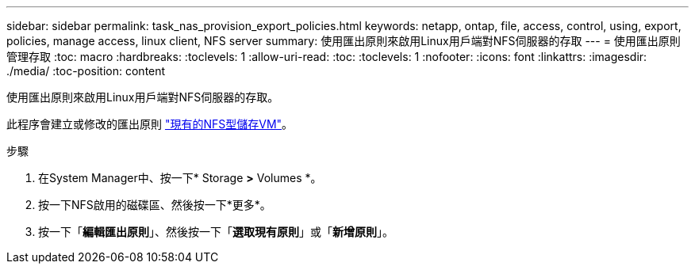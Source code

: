 ---
sidebar: sidebar 
permalink: task_nas_provision_export_policies.html 
keywords: netapp, ontap, file, access, control, using, export, policies, manage access, linux client, NFS server 
summary: 使用匯出原則來啟用Linux用戶端對NFS伺服器的存取 
---
= 使用匯出原則管理存取
:toc: macro
:hardbreaks:
:toclevels: 1
:allow-uri-read: 
:toc: 
:toclevels: 1
:nofooter: 
:icons: font
:linkattrs: 
:imagesdir: ./media/
:toc-position: content


[role="lead"]
使用匯出原則來啟用Linux用戶端對NFS伺服器的存取。

此程序會建立或修改的匯出原則 link:task_nas_enable_linux_nfs.html["現有的NFS型儲存VM"]。

.步驟
. 在System Manager中、按一下* Storage *>* Volumes *。
. 按一下NFS啟用的磁碟區、然後按一下*更多*。
. 按一下「*編輯匯出原則*」、然後按一下「*選取現有原則*」或「*新增原則*」。

